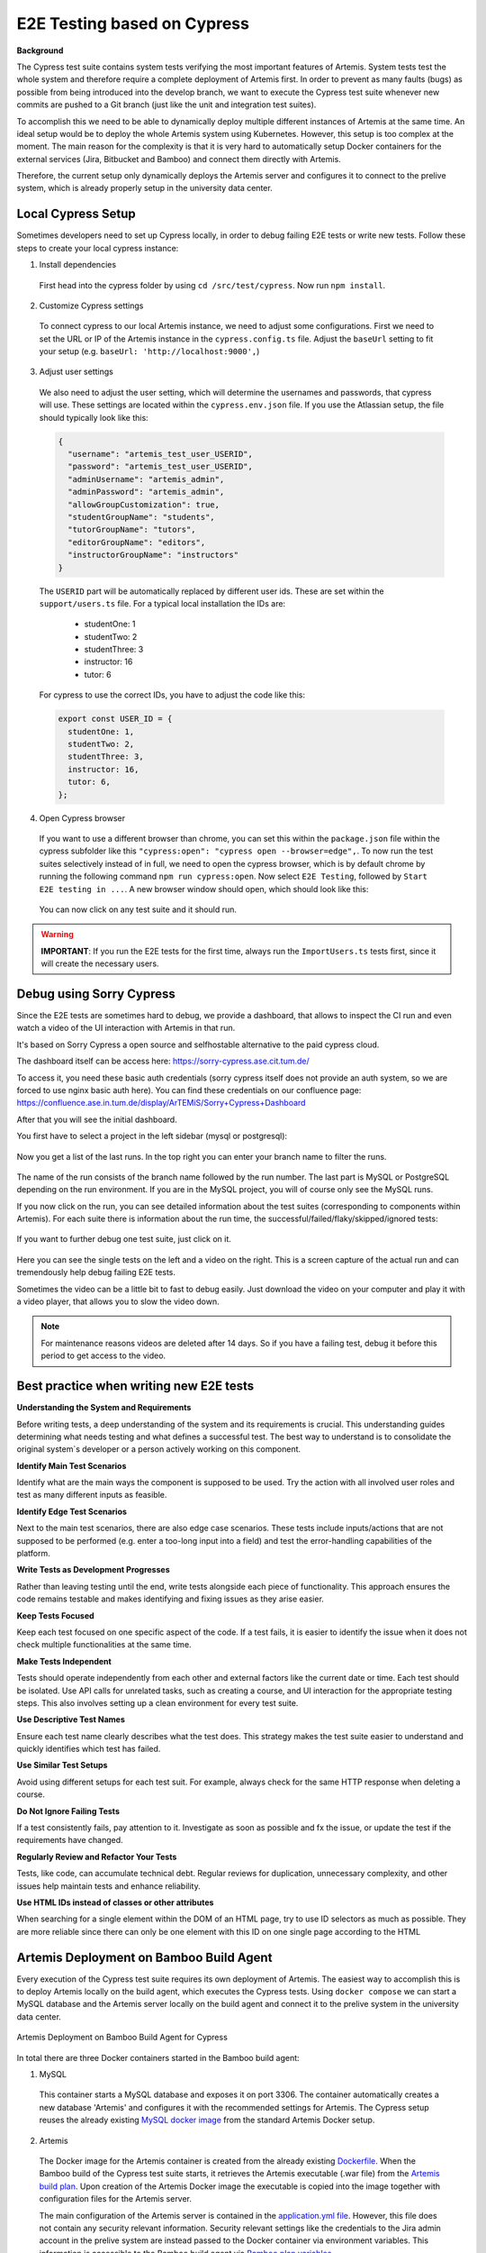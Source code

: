 E2E Testing based on Cypress
============================

**Background**

The Cypress test suite contains system tests verifying the most important features of Artemis.
System tests test the whole system and therefore require a complete deployment of Artemis first.
In order to prevent as many faults (bugs) as possible from being introduced into the develop branch,
we want to execute the Cypress test suite whenever new commits are pushed to a Git branch
(just like the unit and integration test suites).

To accomplish this we need to be able to dynamically deploy multiple different instances of Artemis at the same time.
An ideal setup would be to deploy the whole Artemis system using Kubernetes.
However, this setup is too complex at the moment.
The main reason for the complexity is that it is very hard to automatically setup Docker containers for
the external services (Jira, Bitbucket and Bamboo) and connect them directly with Artemis.

Therefore, the current setup only dynamically deploys the Artemis server and configures it to connect to
the prelive system, which is already properly setup in the university data center.


Local Cypress Setup
-------------------
Sometimes developers need to set up Cypress locally, in order to debug failing E2E tests or write new tests.
Follow these steps to create your local cypress instance:

1. Install dependencies

  First head into the cypress folder by using ``cd /src/test/cypress``. Now run ``npm install``.

2. Customize Cypress settings

  To connect cypress to our local Artemis instance, we need to adjust some configurations. 
  First we need to set the URL or IP of the Artemis instance in the ``cypress.config.ts`` file.
  Adjust the ``baseUrl`` setting to fit your setup (e.g. ``baseUrl: 'http://localhost:9000',``)

3. Adjust user settings

  We also need to adjust the user setting, which will determine the usernames and passwords, that cypress
  will use. These settings are located within the ``cypress.env.json`` file. If you use the Atlassian setup,
  the file should typically look like this:
   
  .. code-block:: json

    {
      "username": "artemis_test_user_USERID",
      "password": "artemis_test_user_USERID",
      "adminUsername": "artemis_admin",
      "adminPassword": "artemis_admin",
      "allowGroupCustomization": true,
      "studentGroupName": "students",
      "tutorGroupName": "tutors",
      "editorGroupName": "editors",
      "instructorGroupName": "instructors"
    }

  The ``USERID`` part will be automatically replaced by different user ids. These are set within the ``support/users.ts`` file. 
  For a typical local installation the IDs are:
    - studentOne: 1
    - studentTwo: 2
    - studentThree: 3
    - instructor: 16
    - tutor: 6

  For cypress to use the correct IDs, you have to adjust the code like this:

  .. code-block:: ts

    export const USER_ID = {
      studentOne: 1,
      studentTwo: 2,
      studentThree: 3,
      instructor: 16,
      tutor: 6,
    };

4. Open Cypress browser

  If you want to use a different browser than chrome, you can set this within the ``package.json`` file
  within the cypress subfolder like this ``"cypress:open": "cypress open --browser=edge",``.
  To now run the test suites selectively instead of in full, we need to open the cypress
  browser, which is by default chrome by running the following command ``npm run cypress:open``.
  Now select ``E2E Testing``, followed by ``Start E2E testing in ...``. A new browser window
  should open, which should look like this:

  .. figure:: cypress/cypress-open-screenshot.png
    :align: center
    :alt: Cypress cypress-open-screenshot

  You can now click on any test suite and it should run. 

.. warning::
  **IMPORTANT**: If you run the E2E tests for the first time, always run the ``ImportUsers.ts`` tests first,
  since it will create the necessary users.


Debug using Sorry Cypress
-------------------------

Since the E2E tests are sometimes hard to debug, we provide a dashboard, that allows to inspect the 
CI run and even watch a video of the UI interaction with Artemis in that run. 

It's based on Sorry Cypress a open source and selfhostable alternative to the paid cypress cloud.

The dashboard itself can be access here: https://sorry-cypress.ase.cit.tum.de/

To access it, you need these basic auth credentials (sorry cypress itself does not provide an auth 
system, so we are forced to use nginx basic auth here). You can find these credentials on our confluence page:
https://confluence.ase.in.tum.de/display/ArTEMiS/Sorry+Cypress+Dashboard

After that you will see the initial dashboard. 

You first have to select a project in the left sidebar (mysql or postgresql):

  .. figure:: cypress/sorry-cypress-dashboard.png
    :align: center
    :alt: Sorry Cypress dashboard

Now you get a list of the last runs. In the top right you can enter your branch name to filter the runs.

  .. figure:: cypress/sorry-cypress-runs.png
    :align: center
    :alt: Sorry Cypress last runs

The name of the run consists of the branch name followed by the run number. The last part is MySQL or 
PostgreSQL depending on the run environment. If you are in the MySQL project, you will of course only see the MySQL runs. 

If you now click on the run, you can see detailed information about the test suites (corresponding 
to components within Artemis). For each suite there is information about the run time, the successful/failed/flaky/skipped/ignored tests:

  .. figure:: cypress/sorry-cypress-run.png
    :align: center
    :alt: Sorry Cypress single run

If you want to further debug one test suite, just click on it.  

  .. figure:: cypress/sorry-cypress-test.png
    :align: center
    :alt: Sorry Cypress single test

Here you can see the single tests on the left and a video on the right. This is a screen capture of 
the actual run and can tremendously help debug failing E2E tests. 

Sometimes the video can be a little bit to fast to debug easily. Just download the video on your 
computer and play it with a video player, that allows you to slow the video down. 

.. note::
  For maintenance reasons videos are deleted after 14 days. So if you have a failing test, debug 
  it before this period to get access to the video. 


Best practice when writing new E2E tests
----------------------------------------

**Understanding the System and Requirements**

Before writing tests, a deep understanding of the system and its requirements is crucial. 
This understanding guides determining what needs testing and what defines a successful test. 
The best way to understand is to consolidate the original system`s developer or a person actively working on this
component.

**Identify Main Test Scenarios** 

Identify what are the main ways the component is supposed to be used. Try
the action with all involved user roles and test as many different inputs as
feasible.

**Identify Edge Test Scenarios**

Next to the main test scenarios, there are also edge case scenarios. These
tests include inputs/actions that are not supposed to be performed (e.g. enter
a too-long input into a field) and test the error-handling capabilities of the
platform.

**Write Tests as Development Progresses**

Rather than leaving testing until the end, write tests alongside each piece of
functionality. This approach ensures the code remains testable and makes
identifying and fixing issues as they arise easier.

**Keep Tests Focused**

Keep each test focused on one specific aspect of the code. If a test fails, it is
easier to identify the issue when it does not check multiple functionalities at
the same time.

**Make Tests Independent**

Tests should operate independently from each other and external factors like
the current date or time. Each test should be isolated. Use API calls for unrelated tasks, such as creating a
course, and UI interaction for the appropriate testing steps. This also involves
setting up a clean environment for every test suite.

**Use Descriptive Test Names**

Ensure each test name clearly describes what the test does. This strategy
makes the test suite easier to understand and quickly identifies which test
has failed.

**Use Similar Test Setups**

Avoid using different setups for each test suit. For example, always check
for the same HTTP response when deleting a course.

**Do Not Ignore Failing Tests**

If a test consistently fails, pay attention to it. Investigate as soon as possible
and fx the issue, or update the test if the requirements have changed.

**Regularly Review and Refactor Your Tests**

Tests, like code, can accumulate technical debt. Regular reviews for duplication, 
unnecessary complexity, and other issues help maintain tests and enhance reliability.

**Use HTML IDs instead of classes or other attributes**

When searching for a single element within the DOM of an HTML page, try to use ID selectors as much as possible. 
They are more reliable since there can only be one element with this ID on one single page according to the HTML


Artemis Deployment on Bamboo Build Agent
----------------------------------------
Every execution of the Cypress test suite requires its own deployment of Artemis.
The easiest way to accomplish this is to deploy Artemis locally on the build agent, which executes the Cypress tests.
Using ``docker compose`` we can start a MySQL database and the Artemis server locally on the build agent and
connect it to the prelive system in the university data center.

.. figure:: cypress/cypress_bamboo_deployment_diagram.svg
  :align: center
  :alt: Artemis Deployment on Bamboo Build Agent for Cypress

  Artemis Deployment on Bamboo Build Agent for Cypress

In total there are three Docker containers started in the Bamboo build agent:

1. MySQL

  This container starts a MySQL database and exposes it on port 3306.
  The container automatically creates a new database 'Artemis' and configures it
  with the recommended settings for Artemis.
  The Cypress setup reuses the already existing
  `MySQL docker image <https://github.com/ls1intum/Artemis/blob/develop/docker/mysql.yml>`__
  from the standard Artemis Docker setup.

2. Artemis

  The Docker image for the Artemis container is created from the already existing
  `Dockerfile <https://github.com/ls1intum/Artemis/blob/develop/docker/artemis/Dockerfile>`__.
  When the Bamboo build of the Cypress test suite starts, it retrieves the Artemis executable (.war file)
  from the `Artemis build plan <https://bamboo.ase.in.tum.de/browse/ARTEMIS-WEBAPP>`_.
  Upon creation of the Artemis Docker image the executable is copied into the image together with configuration files
  for the Artemis server.

  The main configuration of the Artemis server is contained in the
  `application.yml file <https://github.com/ls1intum/Artemis/blob/develop/docker/cypress/application.yml>`__.
  However, this file does not contain any security relevant information.
  Security relevant settings like the credentials to the Jira admin account in the prelive system are instead passed to
  the Docker container via environment variables.
  This information is accessible to the Bamboo build agent via
  `Bamboo plan variables <https://confluence.atlassian.com/bamboo/bamboo-variables-289277087.html>`__.

  The Artemis container is also configured to
  `depend on <https://docs.docker.com/compose/compose-file/compose-file-v2/#depends_on>`__
  the MySQL container and uses
  `health checks <https://docs.docker.com/compose/compose-file/compose-file-v2/#healthcheck>`__
  to wait until the MySQL container is up and running.

3. Cypress

  Cypress offers a `variety of docker images <https://github.com/cypress-io/cypress-docker-images>`__
  to execute Cypress tests.
  We use an image which has the Cypress operating system dependencies and a Chrome browser installed.
  However, Cypress itself is not installed in
  `these images <https://github.com/cypress-io/cypress-docker-images/tree/master/browsers>`__.
  This is convenient for us because the image is smaller and the Artemis Cypress project requires
  additional dependencies to fully function.
  Therefore, the Artemis Cypress Docker container is configured to install all dependencies
  (using :code:`npm ci`) upon start. This will also install Cypress itself.
  Afterwards the Artemis Cypress test suite is executed.

  The necessary configuration for the Cypress test suite is also passed in via environment variables.
  Furthermore, the Cypress container depends on the Artemis container and is only started
  once Artemis has been fully booted.

**Bamboo webhook**

The Artemis instance deployed on the build agent is not publicly available to improve the security of this setup.
However, in order to get the build results for programming exercise submissions Artemis relies on a webhook from Bamboo
to send POST requests to Artemis.
To allow this, an extra rule has been added to the firewall allowing only the Bamboo instance in the prelive system
to connect to the Artemis instance in the build agent.

**Timing**

As mentioned above, we want the Cypress test suite to be executed whenever new commits are pushed to a Git branch.
This has been achieved by adding the
`Cypress Github build plan <https://bamboo.ase.in.tum.de/browse/ARTEMIS-AETG>`__
as a `child dependency <https://confluence.atlassian.com/bamboo/setting-up-plan-build-dependencies-289276887.html>`__
to the `Artemis Build build plan <https://bamboo.ase.in.tum.de/browse/ARTEMIS-WEBAPP>`__.
The *Artemis Build* build plan is triggered whenever a new commit has been pushed to a branch.

The Cypress build plan is only triggered after a successful build of the Artemis executable.
This does imply a delay (about 10 minutes on average) between the push of new commits and the execution
of the Cypress test suite, since the new Artemis executable first has to be built.

**NOTE:** The Cypress test suite is only automatically executed for internal branches and pull requests
(requires access to this GitHub repository) **not** for external ones.
In case you need access rights, please contact the maintainer `Stephan Krusche <https://github.com/krusche>`__.

Artemis Deployment in Test Environment
--------------------------------------
There is another build plan on Bamboo which executes the Cypress test suite.
`This build plan <https://bamboo.ase.in.tum.de/chain/viewChain.action?planKey=ARTEMIS-AETBB>`__
deploys the latest Artemis executable of the develop branch on an already configured test environment (test server 3)
and executes the Cypress test suite against it.
This build plan is automatically executed every 8 hours and verifies that test server 3 is working properly.

.. figure:: cypress/cypress_test_environment_deployment_diagram.svg
  :align: center
  :alt: Artemis Deployment on test environment for Cypress

  Artemis Deployment on test environment for Cypress

The difference of this setup is that the Artemis server is deployed on a separate environment which already contains
the necessary configuration files for the Artemis server to connect to the prelive system.
The Docker image for the Cypress container should be exactly the same as the Cypress image used in
the *docker compose* file for the deployment on a Bamboo build agent.

Maintenance
-----------
The Artemis Dockerfile as well as the MySQL image are already maintained because they are used in
other Artemis Docker setups.
Therefore, only Cypress and the Cypress Docker image require active maintenance.
Since the Cypress test suite simulates a real user, it makes sense to execute the test suite with
the latest Chrome browser.
The Cypress Docker image we use always has a specific Chrome version installed.
Therefore, the
`docker-compose file <https://github.com/ls1intum/Artemis/blob/develop/docker/cypress/docker-compose.yml>`__
as well as the
`build plan configuration for the Cypress tests on test server 3 <https://bamboo.ase.in.tum.de/build/admin/edit/editBuildDocker.action?buildKey=ARTEMIS-AETBB-QE>`__
should be updated every month to make sure that the latest Cypress image for the Chrome browser is used.
